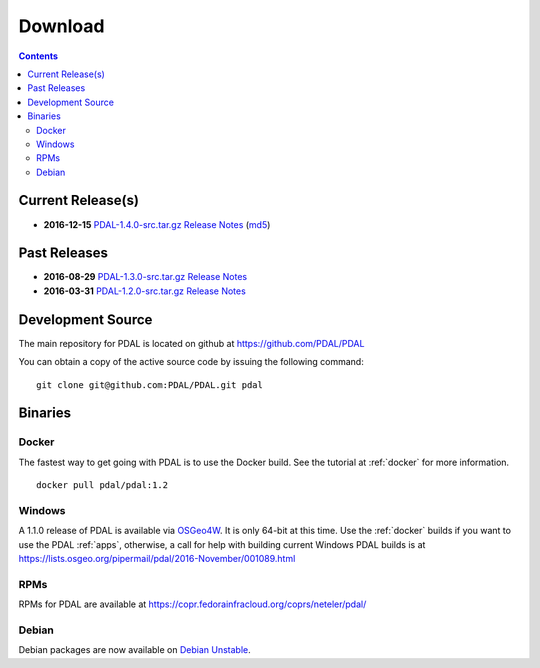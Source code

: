 .. _download:

******************************************************************************
Download
******************************************************************************


.. contents::
   :depth: 3
   :backlinks: none


Current Release(s)
------------------------------------------------------------------------------

* **2016-12-15** `PDAL-1.4.0-src.tar.gz`_ `Release Notes`_ (`md5`_)

.. _`Release Notes`: https://github.com/PDAL/PDAL/releases/tag/1.4.0

.. _`PDAL-1.4.0-src.tar.gz`: http://download.osgeo.org/pdal/PDAL-1.4.0-src.tar.gz
.. _`md5`: http://download.osgeo.org/pdal/PDAL-1.4.0-src.tar.gz.md5
.. _`DebianGIS`: http://wiki.debian.org/DebianGis


Past Releases
------------------------------------------------------------------------------

* **2016-08-29** `PDAL-1.3.0-src.tar.gz`_ `Release Notes`_
* **2016-03-31** `PDAL-1.2.0-src.tar.gz`_ `Release Notes`_


.. _`PDAL-1.3.0-src.tar.gz`: http://download.osgeo.org/pdal/PDAL-1.3.0-src.tar.gz
.. _`PDAL-1.2.0-src.tar.gz`: http://download.osgeo.org/pdal/PDAL-1.2.0-src.tar.gz



.. _source:

Development Source
------------------------------------------------------------------------------

The main repository for PDAL is located on github at https://github.com/PDAL/PDAL

You can obtain a copy of the active source code by issuing the following command::

    git clone git@github.com:PDAL/PDAL.git pdal



Binaries
------------------------------------------------------------------------------

Docker
................................................................................

The fastest way to get going with PDAL is to use the Docker build. See the
tutorial at :ref:`docker` for more information.

::

    docker pull pdal/pdal:1.2


Windows
................................................................................

A 1.1.0 release of PDAL is available via `OSGeo4W`_. It is only 64-bit at this
time. Use the :ref:`docker` builds if you want to use the PDAL :ref:`apps`, otherwise,
a call for help with building current Windows PDAL builds is at https://lists.osgeo.org/pipermail/pdal/2016-November/001089.html

RPMs
................................................................................

RPMs for PDAL are available at https://copr.fedorainfracloud.org/coprs/neteler/pdal/

Debian
................................................................................

Debian packages are now available on `Debian Unstable`_.

.. _`OSGeo4W`: http://trac.osgeo.org/osgeo4w/
.. _`Debian Unstable`: https://tracker.debian.org/pkg/pdal
.. _`LASzip`: http://laszip.org
